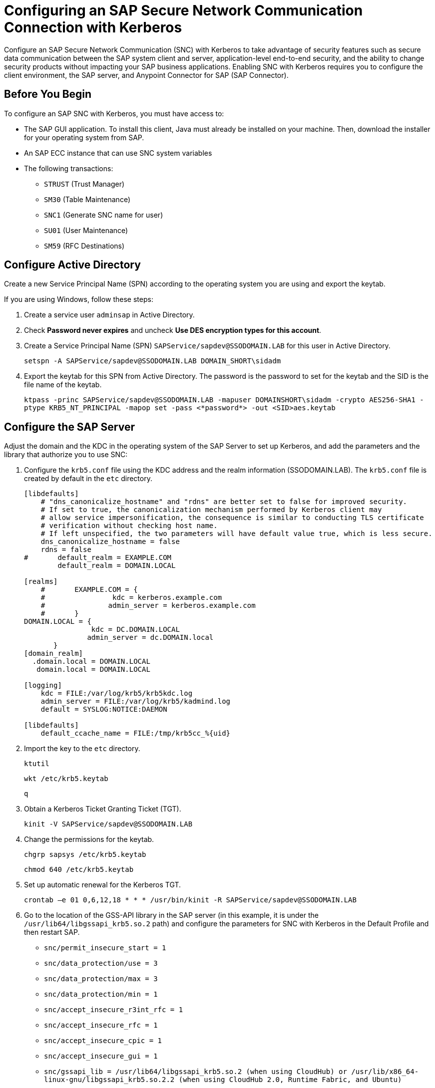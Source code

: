 = Configuring an SAP Secure Network Communication Connection with Kerberos

Configure an SAP Secure Network Communication (SNC) with Kerberos to take advantage of security features such as secure data communication between the SAP system client and server, application-level end-to-end security, and the ability to change security products without impacting your SAP business applications. Enabling SNC with Kerberos requires you to configure the client environment, the SAP server, and Anypoint Connector for SAP (SAP Connector). 

== Before You Begin

To configure an SAP SNC with Kerberos, you must have access to:

* The SAP GUI application. To install this client, Java must already be installed on your machine. Then, download the installer for your operating system from SAP.
* An SAP ECC instance that can use SNC system variables
* The following transactions:
** `STRUST` (Trust Manager)
** `SM30` (Table Maintenance)
** `SNC1` (Generate SNC name for user)
** `SU01` (User Maintenance)
** `SM59` (RFC Destinations)

== Configure Active Directory

Create a new Service Principal Name (SPN) according to the operating system you are using and export the keytab.

If you are using Windows, follow these steps:

. Create a service user `adminsap` in Active Directory.
. Check *Password never expires* and uncheck *Use DES encryption types for this account*.
. Create a Service Principal Name (SPN) `SAPService/sapdev@SSODOMAIN.LAB` for this user in Active Directory.
+
`setspn -A SAPService/sapdev@SSODOMAIN.LAB DOMAIN_SHORT\sidadm`
+
. Export the keytab for this SPN from Active Directory. The password is the password to set for the keytab and the SID is the file name of the keytab.
+
`ktpass -princ SAPService/sapdev@SSODOMAIN.LAB -mapuser DOMAINSHORT\sidadm -crypto AES256-SHA1 -ptype KRB5_NT_PRINCIPAL -mapop set -pass <*password*> -out <SID>aes.keytab`

== Configure the SAP Server

Adjust the domain and the KDC in the operating system of the SAP Server to set up Kerberos, and add the parameters and the library that authorize you to use SNC:

. Configure the `krb5.conf` file using the KDC address and the realm information (SSODOMAIN.LAB). The `krb5.conf` file is created by default in the `etc` directory. 
+
----
[libdefaults]
    # "dns_canonicalize_hostname" and "rdns" are better set to false for improved security.
    # If set to true, the canonicalization mechanism performed by Kerberos client may
    # allow service impersonification, the consequence is similar to conducting TLS certificate
    # verification without checking host name.
    # If left unspecified, the two parameters will have default value true, which is less secure.
    dns_canonicalize_hostname = false
    rdns = false
#       default_realm = EXAMPLE.COM
        default_realm = DOMAIN.LOCAL
        
[realms]
    #       EXAMPLE.COM = {
    #                kdc = kerberos.example.com
    #               admin_server = kerberos.example.com
    #       }
DOMAIN.LOCAL = {
                kdc = DC.DOMAIN.LOCAL
               admin_server = dc.DOMAIN.local
       }
[domain_realm]
  .domain.local = DOMAIN.LOCAL
   domain.local = DOMAIN.LOCAL

[logging]
    kdc = FILE:/var/log/krb5/krb5kdc.log
    admin_server = FILE:/var/log/krb5/kadmind.log
    default = SYSLOG:NOTICE:DAEMON

[libdefaults]
    default_ccache_name = FILE:/tmp/krb5cc_%{uid}
----
+
. Import the key to the `etc` directory.
+
`ktutil`
+
`wkt /etc/krb5.keytab`
+
`q`
+
. Obtain a Kerberos Ticket Granting Ticket (TGT).
+
`kinit -V SAPService/sapdev@SSODOMAIN.LAB`
+
. Change the permissions for the keytab.
+
`chgrp sapsys /etc/krb5.keytab`
+
`chmod 640 /etc/krb5.keytab`
+
. Set up automatic renewal for the Kerberos TGT.
+
`crontab –e 01 0,6,12,18 * * * /usr/bin/kinit -R SAPService/sapdev@SSODOMAIN.LAB`
+
. Go to the location of the GSS-API library in the SAP server (in this example, it is under the `/usr/lib64/libgssapi_krb5.so.2` path) and configure the parameters for SNC with Kerberos in the Default Profile and then restart SAP.
* `snc/permit_insecure_start = 1`
* `snc/data_protection/use = 3`
* `snc/data_protection/max = 3`
* `snc/data_protection/min = 1`
* `snc/accept_insecure_r3int_rfc = 1`
* `snc/accept_insecure_rfc = 1`
* `snc/accept_insecure_cpic = 1`
* `snc/accept_insecure_gui = 1`
* `snc/gssapi_lib = /usr/lib64/libgssapi_krb5.so.2 (when using CloudHub) or /usr/lib/x86_64-linux-gnu/libgssapi_krb5.so.2.2 (when using CloudHub 2.0, Runtime Fabric, and Ubuntu)`
* `snc/enable = 1`
* `snc/identity/as = p:SAPService/sapdev@SSODOMAIN.LAB`
* `login/password_change_for_SSO = 0`
. Create `adminsap` as a user in SAP and set the SNC name using the transaction `SU01`.
. For the RFC destination, use the transaction `SM59`. In the tab logon and security, enable the SNC option and add the SPN name as a partner.

== Configure SAP Connector

Configure SAP Connector to enable SNC with Kerberos:

. Access Anypoint Studio.
. Select *SAP* in the Studio canvas.
. Click the plus sign (+) next to the *Connector configuration* field to access the global element configuration fields.
. Configure the Kerberos connection:
.. In the *Connection* field, select `Kerberos`.
.. On the *General* tab, configure these fields:
** *SAP system number* 
** *SAP client ID*
** *Kerberos Config File Path*
+
Path to the `krb5.conf` file using the KDC address and the realm information (SSODOMAIN.LAB).
** *Keytab File Path*
+
Path to the keytab for the SPN from Active Directory.
** *GSS Library Path*
+
Static value `/usr/lib64/libgssapi_krb5.so.2.2` when using CloudHub or static value `/usr/lib/x86_64-linux-gnu/libgssapi_krb5.so.2.2` when using CloudHub 2.0, Runtime Fabric, and Ubuntu.
** *Principal*
+
Service user name from Active Directory, in this example `adminsap`.
** *Client SNC Partner Name*
+
SPN name from Active Directory, in this example `p:SAPService/sapdev@SSODOMAIN.LAB`.
** *Client SNC My Name*
+
Service user name from Active Directory, in this example `p:adminsap`.
.. On the *Advanced* tab, configure the extended properties.

== See Also

* xref:connectors::introduction/introduction-to-anypoint-connectors.adoc[Introduction to Anypoint Connectors]
* https://help.mulesoft.com[MuleSoft Help Center]
